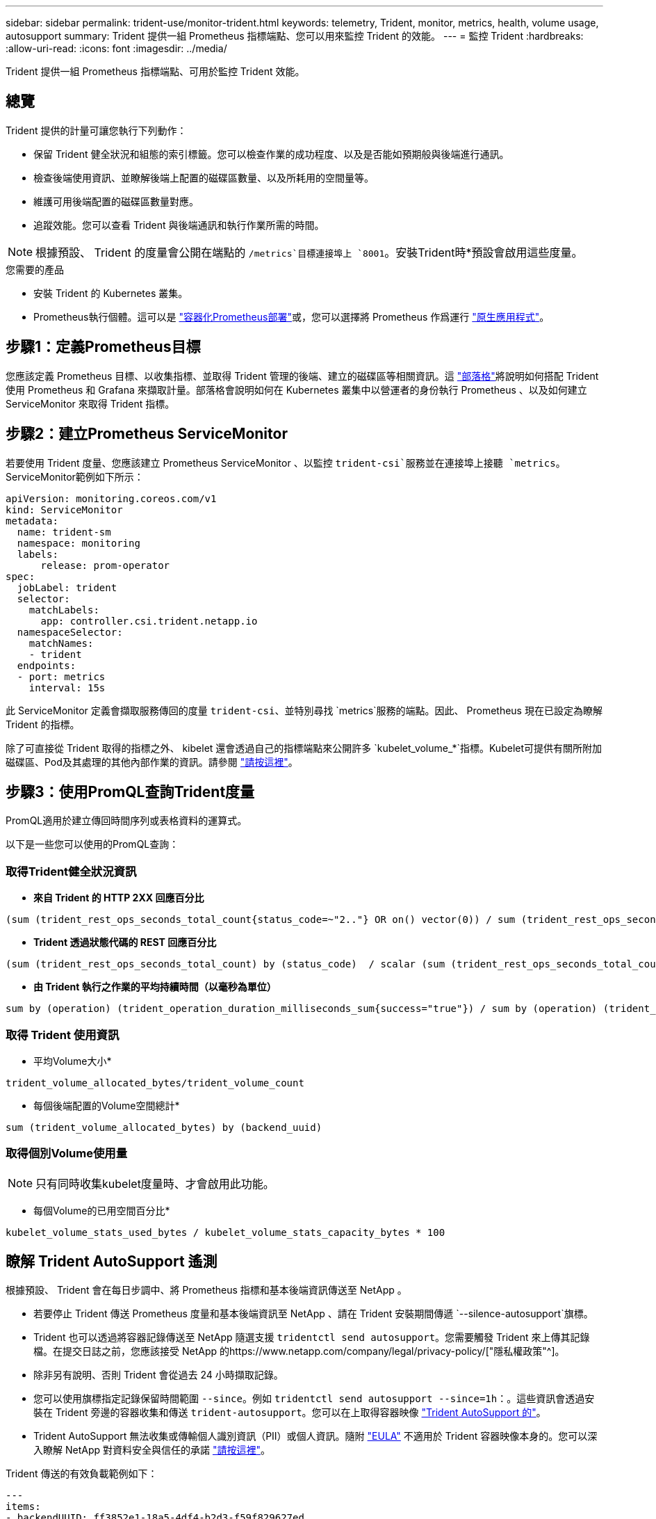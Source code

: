 ---
sidebar: sidebar 
permalink: trident-use/monitor-trident.html 
keywords: telemetry, Trident, monitor, metrics, health, volume usage, autosupport 
summary: Trident 提供一組 Prometheus 指標端點、您可以用來監控 Trident 的效能。 
---
= 監控 Trident
:hardbreaks:
:allow-uri-read: 
:icons: font
:imagesdir: ../media/


[role="lead"]
Trident 提供一組 Prometheus 指標端點、可用於監控 Trident 效能。



== 總覽

Trident 提供的計量可讓您執行下列動作：

* 保留 Trident 健全狀況和組態的索引標籤。您可以檢查作業的成功程度、以及是否能如預期般與後端進行通訊。
* 檢查後端使用資訊、並瞭解後端上配置的磁碟區數量、以及所耗用的空間量等。
* 維護可用後端配置的磁碟區數量對應。
* 追蹤效能。您可以查看 Trident 與後端通訊和執行作業所需的時間。



NOTE: 根據預設、 Trident 的度量會公開在端點的 `/metrics`目標連接埠上 `8001`。安裝Trident時*預設會啟用這些度量。

.您需要的產品
* 安裝 Trident 的 Kubernetes 叢集。
* Prometheus執行個體。這可以是 https://github.com/prometheus-operator/prometheus-operator["容器化Prometheus部署"^]或，您可以選擇將 Prometheus 作爲運行 https://prometheus.io/download/["原生應用程式"^]。




== 步驟1：定義Prometheus目標

您應該定義 Prometheus 目標、以收集指標、並取得 Trident 管理的後端、建立的磁碟區等相關資訊。這 https://netapp.io/2020/02/20/prometheus-and-trident/["部落格"^]將說明如何搭配 Trident 使用 Prometheus 和 Grafana 來擷取計量。部落格會說明如何在 Kubernetes 叢集中以營運者的身份執行 Prometheus 、以及如何建立 ServiceMonitor 來取得 Trident 指標。



== 步驟2：建立Prometheus ServiceMonitor

若要使用 Trident 度量、您應該建立 Prometheus ServiceMonitor 、以監控 `trident-csi`服務並在連接埠上接聽 `metrics`。ServiceMonitor範例如下所示：

[listing]
----
apiVersion: monitoring.coreos.com/v1
kind: ServiceMonitor
metadata:
  name: trident-sm
  namespace: monitoring
  labels:
      release: prom-operator
spec:
  jobLabel: trident
  selector:
    matchLabels:
      app: controller.csi.trident.netapp.io
  namespaceSelector:
    matchNames:
    - trident
  endpoints:
  - port: metrics
    interval: 15s
----
此 ServiceMonitor 定義會擷取服務傳回的度量 `trident-csi`、並特別尋找 `metrics`服務的端點。因此、 Prometheus 現在已設定為瞭解 Trident 的指標。

除了可直接從 Trident 取得的指標之外、 kibelet 還會透過自己的指標端點來公開許多 `kubelet_volume_*`指標。Kubelet可提供有關所附加磁碟區、Pod及其處理的其他內部作業的資訊。請參閱 https://kubernetes.io/docs/concepts/cluster-administration/monitoring/["請按這裡"^]。



== 步驟3：使用PromQL查詢Trident度量

PromQL適用於建立傳回時間序列或表格資料的運算式。

以下是一些您可以使用的PromQL查詢：



=== 取得Trident健全狀況資訊

* ** 來自 Trident 的 HTTP 2XX 回應百分比 **


[listing]
----
(sum (trident_rest_ops_seconds_total_count{status_code=~"2.."} OR on() vector(0)) / sum (trident_rest_ops_seconds_total_count)) * 100
----
* ** Trident 透過狀態代碼的 REST 回應百分比 **


[listing]
----
(sum (trident_rest_ops_seconds_total_count) by (status_code)  / scalar (sum (trident_rest_ops_seconds_total_count))) * 100
----
* ** 由 Trident 執行之作業的平均持續時間（以毫秒為單位） **


[listing]
----
sum by (operation) (trident_operation_duration_milliseconds_sum{success="true"}) / sum by (operation) (trident_operation_duration_milliseconds_count{success="true"})
----


=== 取得 Trident 使用資訊

* 平均Volume大小*


[listing]
----
trident_volume_allocated_bytes/trident_volume_count
----
* 每個後端配置的Volume空間總計*


[listing]
----
sum (trident_volume_allocated_bytes) by (backend_uuid)
----


=== 取得個別Volume使用量


NOTE: 只有同時收集kubelet度量時、才會啟用此功能。

* 每個Volume的已用空間百分比*


[listing]
----
kubelet_volume_stats_used_bytes / kubelet_volume_stats_capacity_bytes * 100
----


== 瞭解 Trident AutoSupport 遙測

根據預設、 Trident 會在每日步調中、將 Prometheus 指標和基本後端資訊傳送至 NetApp 。

* 若要停止 Trident 傳送 Prometheus 度量和基本後端資訊至 NetApp 、請在 Trident 安裝期間傳遞 `--silence-autosupport`旗標。
* Trident 也可以透過將容器記錄傳送至 NetApp 隨選支援 `tridentctl send autosupport`。您需要觸發 Trident 來上傳其記錄檔。在提交日誌之前，您應該接受 NetApp 的https://www.netapp.com/company/legal/privacy-policy/["隱私權政策"^]。
* 除非另有說明、否則 Trident 會從過去 24 小時擷取記錄。
* 您可以使用旗標指定記錄保留時間範圍 `--since`。例如 `tridentctl send autosupport --since=1h`：。這些資訊會透過安裝在 Trident 旁邊的容器收集和傳送 `trident-autosupport`。您可以在上取得容器映像 https://hub.docker.com/r/netapp/trident-autosupport["Trident AutoSupport 的"^]。
* Trident AutoSupport 無法收集或傳輸個人識別資訊（PII）或個人資訊。隨附 https://www.netapp.com/us/media/enduser-license-agreement-worldwide.pdf["EULA"^] 不適用於 Trident 容器映像本身的。您可以深入瞭解 NetApp 對資料安全與信任的承諾 https://www.netapp.com/pdf.html?item=/media/14114-enduserlicenseagreementworldwidepdf.pdf["請按這裡"^]。


Trident 傳送的有效負載範例如下：

[listing]
----
---
items:
- backendUUID: ff3852e1-18a5-4df4-b2d3-f59f829627ed
  protocol: file
  config:
    version: 1
    storageDriverName: ontap-nas
    debug: false
    debugTraceFlags:
    disableDelete: false
    serialNumbers:
    - nwkvzfanek_SN
    limitVolumeSize: ''
  state: online
  online: true

----
* 此資訊將傳送至NetApp的「不只是」端點。AutoSupport AutoSupport如果您使用私有登錄來儲存容器映像、則可以使用此 `--image-registry`旗標。
* 您也可以產生安裝Yaml檔案來設定Proxy URL。您可以使用來建立 YAML 檔案、並在中新增 `--proxy-url`容器的引數 `trident-autosupport`來 `trident-deployment.yaml`完成此 `tridentctl install --generate-custom-yaml`作業。




== 停用 Trident 計量

若要 ** 停用報告的 ** 度量、您應該產生自訂的 YAML （使用 `--generate-custom-yaml`旗標）、然後加以編輯、以移除 `--metrics`容器所叫用的旗標 `trident-main`。
